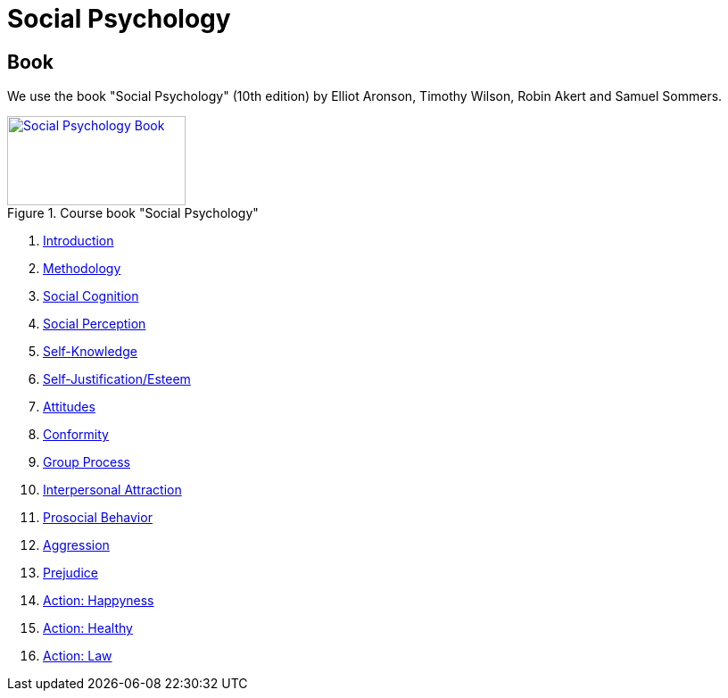 = Social Psychology

== Book

[#id-introduction-book]
We use the book "Social Psychology" (10th edition) by Elliot Aronson, Timothy Wilson, Robin Akert and Samuel Sommers.

.Course book "Social Psychology"
[link=https://www.amazon.com/Social-Psychology-10th-Edition/dp/0134641280]
image::book_socialpsychology.png[Social Psychology Book,200,100]

[arabic]
. link:ch1-introduction/index.html[Introduction]
. link:ch2-xxx/index.html[Methodology]
. link:ch3-xxx/index.html[Social Cognition]
. link:ch4-xxx/index.html[Social Perception]
. link:ch5-xxx/index.html[Self-Knowledge]
. link:ch6-xxx/index.html[Self-Justification/Esteem]
. link:ch7-xxx/index.html[Attitudes]
. link:ch8-xxx/index.html[Conformity]
. link:ch8-xxx/index.html[Group Process]
. link:ch10-xxx/index.html[Interpersonal Attraction]
. link:ch11-xxx/index.html[Prosocial Behavior]
. link:ch12-xxx/index.html[Aggression]
. link:ch13-xxx/index.html[Prejudice]
. link:chA1-xxx/index.html[Action: Happyness]
. link:chA2-xxx/index.html[Action: Healthy]
. link:chA3-xxx/index.html[Action: Law]

